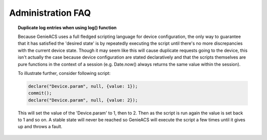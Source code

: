 .. _administration-faq:

Administration FAQ
==================

.. topic:: Duplicate log entries when using log() function

  Because GenieACS uses a full fledged scripting language for device
  configuration, the only way to guarantee that it has satisfied the 'desired
  state' is by repeatedly executing the script until there's no more
  discrepancies with the current device state. Though it may seem like this
  will cause duplicate requests going to the device, this isn't actually the
  case because device configuration are stated declaratively and that the
  scripts themselves are pure functions in the context of a session (e.g.
  Date.now() always returns the same value within the session).

  To illustrate further, consider following script:

  .. code:: javascript

    declare("Device.param", null, {value: 1});
    commit();
    declare("Device.param", null, {value: 2});

  This will set the value of the 'Device.param' to 1, then to 2. Then as the
  script is run again the value is set back to 1 and so on. A stable state will
  never be reached so GenieACS will execute the script a few times until it
  gives up and throws a fault.
